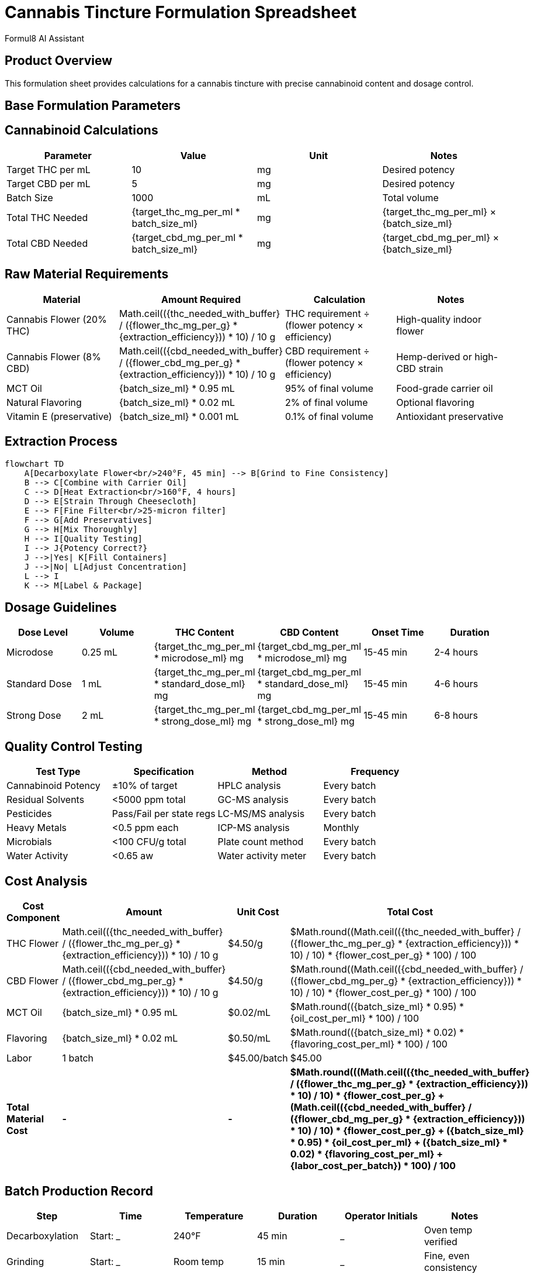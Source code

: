 = Cannabis Tincture Formulation Spreadsheet
:author: Formul8 AI Assistant
:doctype: article
:document_type: formulation-sheet
:category: product-development
:industry: cannabis
:created_date: 2025-08-04
:version: 1.0
:complexity: intermediate
:features: spreadsheet,calculations,formulations
:tags: cannabis,tincture,formulation,dosage,cannabinoids
:department: manufacturing
:status: draft
:product_type: tincture
:dosage_form: liquid

== Product Overview

This formulation sheet provides calculations for a cannabis tincture with precise cannabinoid content and dosage control.

== Base Formulation Parameters

:target_thc_mg_per_ml: 10
:target_cbd_mg_per_ml: 5
:batch_size_ml: 1000
:carrier_oil: MCT Oil
:starting_flower_thc_percent: 20
:starting_flower_cbd_percent: 8
:extraction_efficiency: 0.85
:safety_buffer: 1.10

== Cannabinoid Calculations

|===
|Parameter |Value |Unit |Notes

|Target THC per mL |{target_thc_mg_per_ml} |mg |Desired potency
|Target CBD per mL |{target_cbd_mg_per_ml} |mg |Desired potency
|Batch Size |{batch_size_ml} |mL |Total volume
|Total THC Needed |{target_thc_mg_per_ml * batch_size_ml} |mg |pass:[{target_thc_mg_per_ml} × {batch_size_ml}]
|Total CBD Needed |{target_cbd_mg_per_ml * batch_size_ml} |mg |pass:[{target_cbd_mg_per_ml} × {batch_size_ml}]
|===

== Raw Material Requirements

:flower_thc_mg_per_g: 200
:flower_cbd_mg_per_g: 80
:thc_needed_with_buffer: 11000
:cbd_needed_with_buffer: 5500

|===
|Material |Amount Required |Calculation |Notes

|Cannabis Flower (20% THC) |pass:[Math.ceil(({thc_needed_with_buffer} / ({flower_thc_mg_per_g} * {extraction_efficiency})) * 10) / 10] g |THC requirement ÷ (flower potency × efficiency) |High-quality indoor flower
|Cannabis Flower (8% CBD) |pass:[Math.ceil(({cbd_needed_with_buffer} / ({flower_cbd_mg_per_g} * {extraction_efficiency})) * 10) / 10] g |CBD requirement ÷ (flower potency × efficiency) |Hemp-derived or high-CBD strain
|{carrier_oil} |pass:[{batch_size_ml} * 0.95] mL |95% of final volume |Food-grade carrier oil
|Natural Flavoring |pass:[{batch_size_ml} * 0.02] mL |2% of final volume |Optional flavoring
|Vitamin E (preservative) |pass:[{batch_size_ml} * 0.001] mL |0.1% of final volume |Antioxidant preservative
|===

== Extraction Process

[mermaid]
....
flowchart TD
    A[Decarboxylate Flower<br/>240°F, 45 min] --> B[Grind to Fine Consistency]
    B --> C[Combine with Carrier Oil]
    C --> D[Heat Extraction<br/>160°F, 4 hours]
    D --> E[Strain Through Cheesecloth]
    E --> F[Fine Filter<br/>25-micron filter]
    F --> G[Add Preservatives]
    G --> H[Mix Thoroughly]
    H --> I[Quality Testing]
    I --> J{Potency Correct?}
    J -->|Yes| K[Fill Containers]
    J -->|No| L[Adjust Concentration]
    L --> I
    K --> M[Label & Package]
....

== Dosage Guidelines

:standard_dose_ml: 1
:microdose_ml: 0.25
:strong_dose_ml: 2

|===
|Dose Level |Volume |THC Content |CBD Content |Onset Time |Duration

|Microdose |{microdose_ml} mL |{target_thc_mg_per_ml * microdose_ml} mg |{target_cbd_mg_per_ml * microdose_ml} mg |15-45 min |2-4 hours
|Standard Dose |{standard_dose_ml} mL |{target_thc_mg_per_ml * standard_dose_ml} mg |{target_cbd_mg_per_ml * standard_dose_ml} mg |15-45 min |4-6 hours
|Strong Dose |{strong_dose_ml} mL |{target_thc_mg_per_ml * strong_dose_ml} mg |{target_cbd_mg_per_ml * strong_dose_ml} mg |15-45 min |6-8 hours
|===

== Quality Control Testing

|===
|Test Type |Specification |Method |Frequency

|Cannabinoid Potency |±10% of target |HPLC analysis |Every batch
|Residual Solvents |<5000 ppm total |GC-MS analysis |Every batch
|Pesticides |Pass/Fail per state regs |LC-MS/MS analysis |Every batch
|Heavy Metals |<0.5 ppm each |ICP-MS analysis |Monthly
|Microbials |<100 CFU/g total |Plate count method |Every batch
|Water Activity |<0.65 aw |Water activity meter |Every batch
|===

== Cost Analysis

:flower_cost_per_g: 4.50
:oil_cost_per_ml: 0.02
:flavoring_cost_per_ml: 0.50
:packaging_cost_per_unit: 1.25
:labor_cost_per_batch: 45.00

|===
|Cost Component |Amount |Unit Cost |Total Cost

|THC Flower |pass:[Math.ceil(({thc_needed_with_buffer} / ({flower_thc_mg_per_g} * {extraction_efficiency})) * 10) / 10] g |${flower_cost_per_g}/g |$pass:[Math.round((Math.ceil(({thc_needed_with_buffer} / ({flower_thc_mg_per_g} * {extraction_efficiency})) * 10) / 10) * {flower_cost_per_g} * 100) / 100]
|CBD Flower |pass:[Math.ceil(({cbd_needed_with_buffer} / ({flower_cbd_mg_per_g} * {extraction_efficiency})) * 10) / 10] g |${flower_cost_per_g}/g |$pass:[Math.round((Math.ceil(({cbd_needed_with_buffer} / ({flower_cbd_mg_per_g} * {extraction_efficiency})) * 10) / 10) * {flower_cost_per_g} * 100) / 100]
|{carrier_oil} |pass:[{batch_size_ml} * 0.95] mL |${oil_cost_per_ml}/mL |$pass:[Math.round(({batch_size_ml} * 0.95) * {oil_cost_per_ml} * 100) / 100]
|Flavoring |pass:[{batch_size_ml} * 0.02] mL |${flavoring_cost_per_ml}/mL |$pass:[Math.round(({batch_size_ml} * 0.02) * {flavoring_cost_per_ml} * 100) / 100]
|Labor |1 batch |${labor_cost_per_batch}/batch |${labor_cost_per_batch}
|*Total Material Cost* |*-* |*-* |*$pass:[Math.round(((Math.ceil(({thc_needed_with_buffer} / ({flower_thc_mg_per_g} * {extraction_efficiency})) * 10) / 10) * {flower_cost_per_g} + (Math.ceil(({cbd_needed_with_buffer} / ({flower_cbd_mg_per_g} * {extraction_efficiency})) * 10) / 10) * {flower_cost_per_g} + ({batch_size_ml} * 0.95) * {oil_cost_per_ml} + ({batch_size_ml} * 0.02) * {flavoring_cost_per_ml} + {labor_cost_per_batch}) * 100) / 100]*
|===

== Batch Production Record

|===
|Step |Time |Temperature |Duration |Operator Initials |Notes

|Decarboxylation |Start: _____ |240°F |45 min |_____ |Oven temp verified
|Grinding |Start: _____ |Room temp |15 min |_____ |Fine, even consistency
|Oil Infusion |Start: _____ |160°F |4 hours |_____ |Stir every 30 min
|Straining |Start: _____ |Room temp |30 min |_____ |Remove all plant matter
|Fine Filtering |Start: _____ |Room temp |15 min |_____ |25-micron filter used
|Final Mixing |Start: _____ |Room temp |10 min |_____ |Homogeneous blend
|===

== Regulatory Compliance Notes

* All cannabis flower must be sourced from licensed cultivators
* Batch tracking required per state seed-to-sale regulations
* Product labeling must include cannabinoid content and serving size
* Child-resistant packaging required
* Maximum THC per serving must comply with state limits
* COA (Certificate of Analysis) required for each batch

== Storage & Stability

* Store in dark, cool environment (60-70°F)
* Expected shelf life: 12-18 months when properly stored
* Protect from light and heat to prevent degradation
* Monitor for changes in color, odor, or consistency

This formulation provides a professional framework for consistent, high-quality tincture production with precise dosing and regulatory compliance.